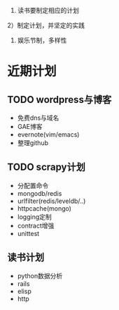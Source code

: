 #+Author: hackrole
#+Email: daipeng123456@gmail.com
#+Date: 2013-08-22

1) 读书要制定相应的计划

2）制定计划，并坚定的实践

3) 娱乐节制，多样性 



* 近期计划
** TODO wordpress与博客
+ 免费dns与域名
+ GAE博客
+ evernote(vim/emacs)
+ 整理github

** TODO scrapy计划
+ 分配置命令
+ mongodb/redis
+ urlfilter(redis/leveldb/..)
+ httpcache(mongo)
+ logging定制
+ contract增强
+ unittest

** 读书计划
+ python数据分析
+ rails
+ elisp
+ http








